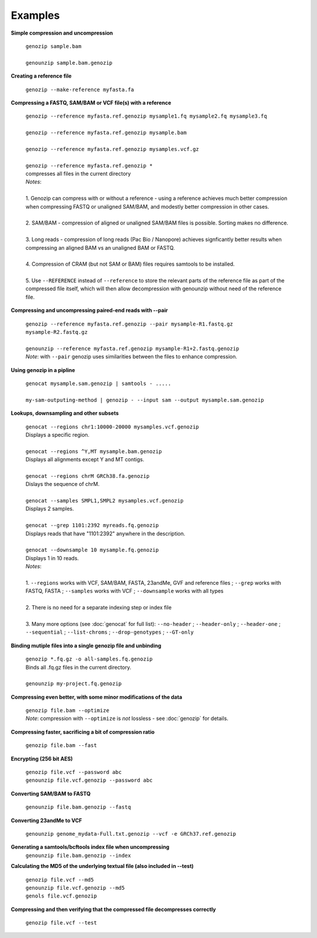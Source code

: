 Examples
========

**Simple compression and uncompression**

    | ``genozip sample.bam``
    |
    | ``genounzip sample.bam.genozip``

**Creating a reference file**
    
    ``genozip --make-reference myfasta.fa``

**Compressing a FASTQ, SAM/BAM or VCF file(s) with a reference**

    | ``genozip --reference myfasta.ref.genozip mysample1.fq mysample2.fq mysample3.fq``
    |
    | ``genozip --reference myfasta.ref.genozip mysample.bam``
    |
    | ``genozip --reference myfasta.ref.genozip mysamples.vcf.gz``
    |
    | ``genozip --reference myfasta.ref.genozip *``
    | compresses all files in the current directory

    | *Notes*:
    |
    | 1. Genozip can compress with or without a reference - using a reference achieves much better compression when compressing FASTQ or unaligned SAM/BAM, and modestly better compression in other cases.
    |
    | 2. SAM/BAM - compression of aligned or unaligned SAM/BAM files is possible. Sorting makes no difference.
    |
    | 3. Long reads - compression of long reads (Pac Bio / Nanopore) achieves signficantly better results when compressing an aligned BAM vs an unaligned BAM or FASTQ.
    |
    | 4. Compression of CRAM (but not SAM or BAM) files requires samtools to be installed.
    |
    | 5. Use ``--REFERENCE`` instead of ``--reference`` to store the relevant parts of the reference file as part of the compressed file itself, which will then allow decompression with genounzip without need of the reference file.

**Compressing and uncompressing paired-end reads with --pair** 

    | ``genozip --reference myfasta.ref.genozip --pair mysample-R1.fastq.gz mysample-R2.fastq.gz``
    |
    | ``genounzip --reference myfasta.ref.genozip mysample-R1+2.fastq.genozip``

    | *Note*: with ``--pair`` genozip uses similarities between the files to enhance compression.

**Using genozip in a pipline**

    | ``genocat mysample.sam.genozip | samtools - .....``
    |
    | ``my-sam-outputing-method | genozip - --input sam --output mysample.sam.genozip``

**Lookups, downsampling and other subsets**

    | ``genocat --regions chr1:10000-20000 mysamples.vcf.genozip``  
    | Displays a specific region.
    |
    | ``genocat --regions ^Y,MT mysample.bam.genozip``
    | Displays all alignments except Y and MT contigs.
    |
    | ``genocat --regions chrM GRCh38.fa.genozip``  
    | Dislays the sequence of chrM.
    |
    | ``genocat --samples SMPL1,SMPL2 mysamples.vcf.genozip``   
    | Displays 2 samples.
    |
    | ``genocat --grep 1101:2392 myreads.fq.genozip``   
    | Displays reads that have "1101:2392" anywhere in the description.
    |
    | ``genocat --downsample 10 mysample.fq.genozip``   
    | Displays 1 in 10 reads.

    | *Notes*:
    |
    | 1. ``--regions`` works with VCF, SAM/BAM, FASTA, 23andMe, GVF and reference files ; ``--grep`` works with FASTQ, FASTA ; ``--samples`` works with VCF ; ``--downsample`` works with all types
    |
    | 2. There is no need for a separate indexing step or index file
    |
    | 3. Many more options (see :doc:`genocat` for full list): ``--no-header`` ; ``--header-only`` ; ``--header-one`` ; ``--sequential`` ; ``--list-chroms`` ; ``--drop-genotypes`` ; ``--GT-only``

**Binding mutiple files into a single genozip file and unbinding**

    | ``genozip *.fq.gz -o all-samples.fq.genozip``  
    | Binds all .fq.gz files in the current directory.
    |
    | ``genounzip my-project.fq.genozip``

**Compressing even better, with some minor modifications of the data**

    | ``genozip file.bam --optimize``
    | *Note*: compression with ``--optimize`` is *not* lossless - see :doc:`genozip` for details.

**Compressing faster, sacrificing a bit of compression ratio**

    | ``genozip file.bam --fast``

**Encrypting (256 bit AES)**

    | ``genozip file.vcf --password abc``
    | ``genounzip file.vcf.genozip --password abc``

**Converting SAM/BAM to FASTQ**

    | ``genounzip file.bam.genozip --fastq``

**Converting 23andMe to VCF**

    | ``genounzip genome_mydata-Full.txt.genozip --vcf -e GRCh37.ref.genozip``

**Generating a samtools/bcftools index file when uncompressing**
    | ``genounzip file.bam.genozip --index``

**Calculating the MD5 of the underlying textual file (also included in --test)**

    | ``genozip file.vcf --md5``
    | ``genounzip file.vcf.genozip --md5``
    | ``genols file.vcf.genozip``

**Compressing and then verifying that the compressed file decompresses correctly**

    | ``genozip file.vcf --test``
